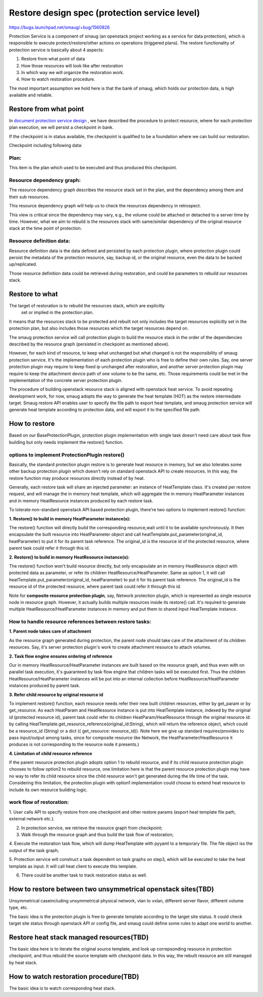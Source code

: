 ..
 This work is licensed under a Creative Commons Attribution 3.0 Unported
 License.

 http://creativecommons.org/licenses/by/3.0/legalcode

==============================================
Restore design spec (protection service level)
==============================================

https://bugs.launchpad.net/smaug/+bug/1560826

Protection Service is a component of smaug (an openstack project working as a
service for data protection), which is responsible to execute
protect/restore/other actions on operations (triggered plans).  The restore
functionality of protection service is basically about 4 aspects:

1. Restore from what point of data

2. How those resources will look like after restoration

3. In which way we will organize the restoration work.

4. How to watch restoration procedure.

The most important assumption we hold here is that the bank of smaug, which
holds our protection data, is high available and reliable.

Restore from what point
================================================

In `document protection service design <https://raw.githubusercontent.com/openstack/smaug/master/doc/source/spes/protection-service/protection-service.rst>`_
, we have described the procedure to protect resource, where for each protection
plan execution, we will persist a checkpoint in bank.

If the checkpoint is in status available, the checkpoint is qualified to be a
foundation where we can build our restoration.

Checkpoint including following data:

Plan:
--------------------
This item is the plan which used to be executed and thus produced this
checkpoint.

Resource dependency graph:
----------------------------------
The resource
dependency graph describes the resource stack set in the plan, and the dependency
among them and their sub resources.

This resource dependency graph will help us to check the resources dependency in
retrospect.

This view is critical since the dependency may vary, e.g., the volume could be
attached or detached to a server time by time.  However, what we aim to rebuild
is the resources stack with same/similar dependency of the original resource
stack at the time point of protection.

Resource definition data:
------------------------------
Resource definition data is the data defined and persisted by each protection
plugin, where protection plugin could persist the metadata of the protection
resource, say, backup id, or the original resource, even the data to be backed
up/replicated.

Those resource definition data could be retrieved during restoration, and could
be parameters to rebuild our resources stack.

Restore to what
===============
The target of restoration is to rebuild the resources stack, which are explicitly
 set or implied in the protection plan.

It means that the resources stack to be protected and rebuilt not only includes
the target resources explicitly set in the protection plan, but also includes
those resources which the target resources depend on.

The smaug protection service will call protection plugin to build the resource
stack in the order of  the dependencies described by the resource graph
(persisted in checkpoint as mentioned above).

However, for each kind of resource, to keep what unchanged but what changed is
not the responsibility of smaug protection service.  It's the implementation of
each protection plugin who is free to define their own rules. Say, one server
protection plugin may require to keep fixed ip unchanged after restoration, and
another server protection plugin may require to keep the attachment device path
of one volume to be the same, etc.  Those requirements could be met in the
implementation of the concrete server protection plugin.

The procedure of building openstack resource stack is aligned with openstack
heat service.  To avoid repeating development work, for now, smaug adopts the
way to generate the heat template (HOT) as the restore intermediate target.
Smaug restore API enables user to specify the file path to export heat template,
and smaug protection service will generate heat template according to protection
data, and will export it to the specified file path.

How to restore
==============
Based on our BaseProtectionPlugin, protection plugin implementation with
single task doesn't need care about task flow building but only needs implement
the restore() function.

options to implement ProtectionPlugin restore()
--------------------------------------------------

Basically, the standard protection plugin restore is to generate heat resource
in memory, but we also tolerates some other backup protection plugin which
doesn't rely on standard openstack API to create resources.  In this way, the
restore function may produce resources directly instead of by heat.

.. image:: https://raw.githubusercontent.com/openstack/smaug/master/doc/images/protection-service/class_diagram.png

Generally, each restore task will share an injected parameter: an instance of
HeatTemplate class.  It's created per restore request, and will manage the in
memory heat template, which will aggregate the in memory HeatParameter instances
and in memory HeatResource instances produced by each restore task.

To tolerate non-standard openstack API based protection plugin, there're two
options to implement restore() function:

**1. Restore() to build in memory HeatParameter instance(s):**

The restore() function will directly build the corresponding resource,wait
until it to be available synchronously.  It then encapsulate the built resource
into HeatParameter object and call heatTemplate.put_parameter(original_id,
heatParameter) to put it for its parent task reference.  The original_id is
the resource id of the protected resource, where parent task could refer it
through this id.

**2. Restore() to build in memory HeatResource instance(s):**

The restore() function won't build resource directly, but only encapsulate an in
memory HeatResource object with protected data as parameter, or refer its
children HeatResource/HeatParameter.  Same as option 1, it will call
heatTemplate.put_parameter(original_id, heatParameter) to put it for its
parent task reference.  The original_id is the resource id of the protected
resource, where parent task could refer it through this id.

Note for **composite resource protection plugin**, say, Network protection plugin,
which is represented as single resource node in resource graph.  However, it
actually builds multiple resources inside its restore() call.  It's required to
generate multiple HeatResource/HeatParameter instances in memory and put
them to shared input HeatTemplate instance.

How to handle resource references between restore tasks:
--------------------------------------------------------

**1. Parent node takes care of attachment**

As the resource graph generated during protection,  the parent node should
take care of the attachment of its children resources.  Say, it's server
protection plugin's work to create attachment resource to attach volumes.

**2. Task flow engine ensures ordering of reference**

Our in memory HeatResource/HeatParameter instances are built based on the
resource graph, and thus even with on parallel task execution, it's guaranteed
by task flow engine that children tasks will be executed first.  Thus the
children HeatResource/HeatParameter instances will be put into an internal
collection before HeatResource/HeatParameter instances produced by parent task.

**3. Refer child resource by original resource id**

To implement restore() function, each resource needs refer their new built
children resources, either by get_param or by get_resource.  As each HeatParam
and HeatResource instance is put into HeatTemplate instance, indexed by the
original id (protected resource id),  parent task could refer its children
HeatParam/HeatResource through the original resource id: by calling
HeatTemplate.get_resource_reference(original_id:String), which will return the
reference object, which could be a resource_id (String) or a dict ({
get_resource: resource_id}).  Note here we give up standard requires/provides to
pass input/output among tasks, since for composite resource like Network, the
HeatParameter/HeatResource it produces is not corresponding to the resource node
it presents.)

**4. Limitation of child resource reference**

If the parent resource protection plugin adopts option 1 to rebuild
resource, and if its child resource protection plugin chooses to follow option2
to rebuild resource, one limitation here is that the parent resource protection
plugin may have no way to refer its child resource since the child resource
won't get generated during the life time of the task.
Considering this limitation, the protection plugin with option1 implementation
could choose to extend heat resource to include its own resource building logic.

work flow of restoration:
-----------------------------
.. image:: https://raw.githubusercontent.com/openstack/smaug/master/doc/images/protection-service/restore-processing-sequence-flow.png


1. User calls API to specify restore from one checkpoint and other restore
params (export heat template file path, external network etc.).

2. In protection service, we retrieve the resource graph from checkpoint;

3. Walk through the resource graph and thus build the task flow of restoration;

4. Execute the restoration task flow, which will dump HeatTemplate with pyyaml
to a temporary file. The file object iss the output of the task graph;

5. Protection service will construct a task dependent on task graphs on step3,
which will be executed to take the heat template as input. It will call heat
client to execute this template.

6. There could be another task to track restoration status as well.

How to restore between two unsymmetrical openstack sites(TBD)
=============================================================
Unsymmetrical caseincluding unsymmetrical physical network, vlan to vxlan,
different server flavor, different volume type, etc.

The basic idea is the protection plugin is free to generate template according
to the target site status.  It could check target site status through openstack
API or config file, and smaug could define some rules to adapt one world to
another.

Restore heat stack managed resources(TBD)
==========================================
The basic idea here is to iterate the
original source template, and look up correpsonding resource in protection
checkpoint, and thus rebuild the source template with checkpoint data.  In this
way, the rebuilt resource are still managed by heat stack.

How to watch restoration procedure(TBD)
========================================
The basic idea is to watch corresponding heat stack.
